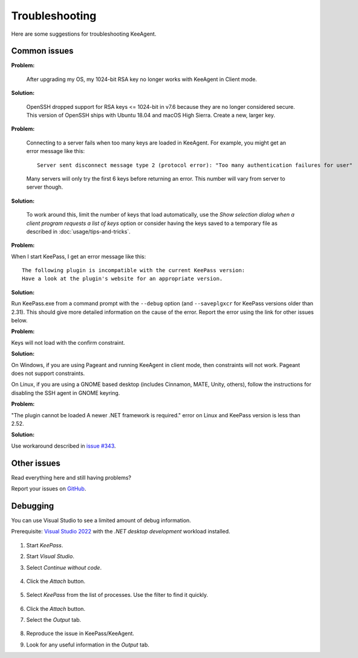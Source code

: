 ===============
Troubleshooting
===============

Here are some suggestions for troubleshooting KeeAgent.


Common issues
=============

**Problem:**

    After upgrading my OS, my 1024-bit RSA key no longer works with KeeAgent in
    Client mode.

**Solution:**

    OpenSSH dropped support for RSA keys <= 1024-bit in v7.6 because they are
    no longer considered secure. This version of OpenSSH ships with Ubuntu 18.04
    and macOS High Sierra. Create a new, larger key.

**Problem:**

    Connecting to a server fails when too many keys are loaded in KeeAgent. For
    example, you might get an error message like this::

        Server sent disconnect message type 2 (protocol error): "Too many authentication failures for user"

    Many servers will only try the first 6 keys before returning an error. This
    number will vary from server to server though.

**Solution:**

    To work around this, limit the number of keys that load automatically, use
    the *Show selection dialog when a client program requests a list of keys*
    option or consider having the keys saved to a temporary file as described
    in :doc:`usage/tips-and-tricks`.

**Problem:**

When I start KeePass, I get an error message like this::

    The following plugin is incompatible with the current KeePass version:
    Have a look at the plugin's website for an appropriate version.

**Solution:**

Run KeePass.exe from a command prompt with the ``--debug`` option (and ``--saveplgxcr``
for KeePass versions older than 2.31). This should give more detailed information
on the cause of the error. Report the error using the link for other issues below.

**Problem:**

Keys will not load with the confirm constraint.

**Solution:**

On Windows, if you are using Pageant and running KeeAgent in client mode, then
constraints will not work. Pageant does not support constraints.

On Linux, if you are using a GNOME based desktop (includes Cinnamon, MATE, Unity,
others), follow the instructions for disabling the SSH agent in GNOME keyring.

**Problem:**

"The plugin cannot be loaded A newer .NET framework is required." error on Linux
and KeePass version is less than 2.52.

**Solution:**

Use workaround described in `issue #343 <https://github.com/dlech/KeeAgent/issues/343>`_.


Other issues
============

Read everything here and still having problems?

Report your issues on `GitHub`_.

.. _`GitHub`: https://github.com/dlech/keeagent/issues


Debugging
=========

You can use Visual Studio to see a limited amount of debug information.

Prerequisite: `Visual Studio 2022 <https://visualstudio.microsoft.com/vs/>`_
with the *.NET desktop development* workload installed.

    .. figure:: images/vs-dotnet-desktop-development.png
        :alt: screenshot of Visual Studio Installer with .NET desktop development workload selected

1. Start *KeePass*.

2. Start *Visual Studio*.

3. Select *Continue without code*.

    .. figure:: images/vs-continue-without-code.png
        :alt: screenshot of Visual Studio 2022 start screen "Continue without code" hyperlink

4. Click the *Attach* button.

    .. figure:: images/vs-attach.png
        :alt: screenshot of Visual Studio 2022 start screen "Attach" button

5. Select *KeePass* from the list of processes. Use the filter to find it quickly.

    .. figure:: images/vs-attach-to-process-keepass.png
        :alt: screenshot of Visual Studio 2022 "Attach to Process" dialog with "KeePass.exe" selected.

6. Click the *Attach* button.

7. Select the *Output* tab.
    
        .. figure:: images/vs-output-tab.png
            :alt: screenshot of Visual Studio 2022 "Output" tab

8. Reproduce the issue in KeePass/KeeAgent.

9. Look for any useful information in the *Output* tab.
